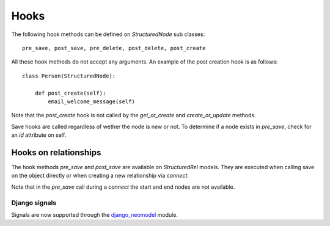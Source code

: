 =====
Hooks
=====

The following hook methods can be defined on `StructuredNode` sub classes::

    pre_save, post_save, pre_delete, post_delete, post_create

All these hook methods do not accept any arguments. An example of the post creation hook is as follows::

    class Person(StructuredNode):

        def post_create(self):
            email_welcome_message(self)

Note that the `post_create` hook is not called by the `get_or_create` and `create_or_update` methods.

Save hooks are called regardless of wether the node is new or not.
To determine if a node exists in `pre_save`, check for an `id` attribute on self.

Hooks on relationships
----------------------

The hook methods `pre_save` and `post_save` are available on `StructuredRel` models.
They are executed when calling save on the object directly or when creating a new relationship via `connect`.

Note that in the `pre_save` call during a `connect` the start and end nodes are not available.

Django signals
==============

Signals are now supported through the django_neomodel_ module.

.. _django_neomodel: https://github.com/neo4j-contrib/django-neomodel
